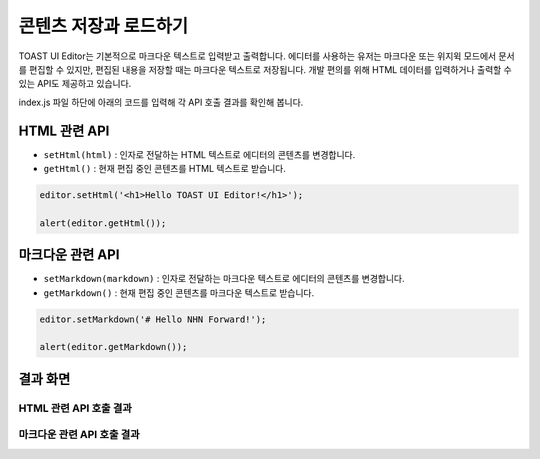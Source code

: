 ##################################
콘텐츠 저장과 로드하기
##################################

TOAST UI Editor는 기본적으로 마크다운 텍스트로 입력받고 출력합니다.
에디터를 사용하는 유저는 마크다운 또는 위지윅 모드에서 문서를 편집할 수 있지만, 편집된 내용을 저장할 때는 마크다운 텍스트로 저장됩니다.
개발 편의를 위해 HTML 데이터를 입력하거나 출력할 수 있는 API도 제공하고 있습니다.

index.js 파일 하단에 아래의 코드를 입력해 각 API 호출 결과를 확인해 봅니다.

==============================
HTML 관련 API
==============================

- ``setHtml(html)`` : 인자로 전달하는 HTML 텍스트로 에디터의 콘텐츠를 변경합니다.
- ``getHtml()`` : 현재 편집 중인 콘텐츠를 HTML 텍스트로 받습니다.

.. code-block:: javascript

  editor.setHtml('<h1>Hello TOAST UI Editor!</h1>');

  alert(editor.getHtml());


==============================
마크다운 관련 API
==============================

- ``setMarkdown(markdown)`` : 인자로 전달하는 마크다운 텍스트로 에디터의 콘텐츠를 변경합니다.
- ``getMarkdown()`` : 현재 편집 중인 콘텐츠를 마크다운 텍스트로 받습니다.

.. code-block:: javascript
                  
  editor.setMarkdown('# Hello NHN Forward!');
  
  alert(editor.getMarkdown());

==============================
결과 화면
==============================

HTML 관련 API 호출 결과
==============================

.. image:: _static/step04-1.png

마크다운 관련 API 호출 결과
==============================

.. image:: _static/step04-2.png